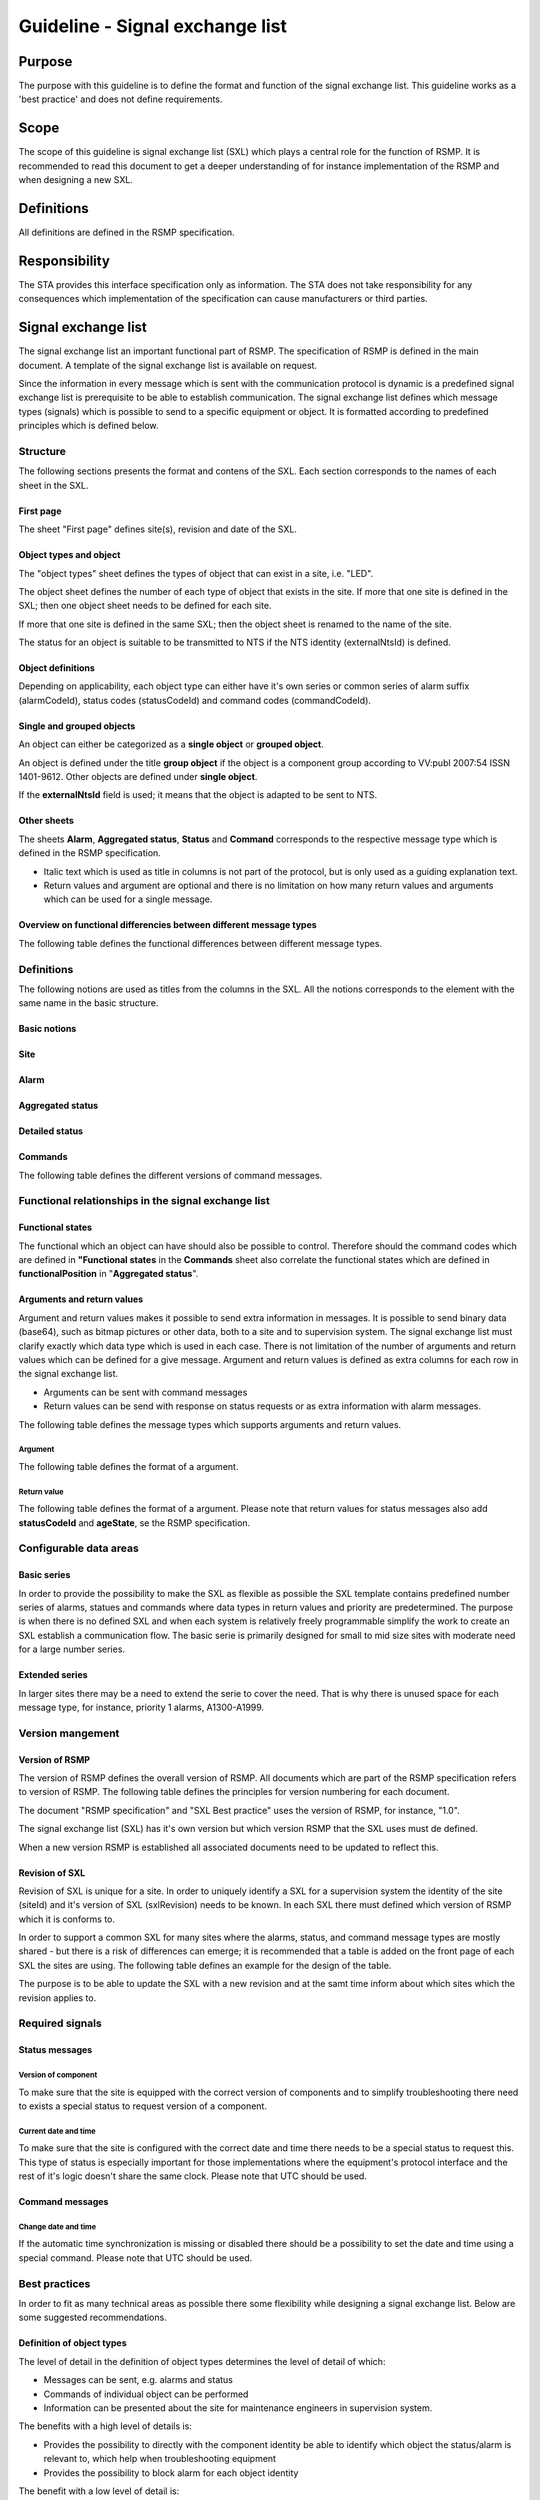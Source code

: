 .. _sxl:

Guideline - Signal exchange list
================================

.. raw:: latex

   % Skip the contents chapter
   \refstepcounter{section}

Purpose
-------
The purpose with this guideline is to define the format and function of the
signal exchange list. This guideline works as a 'best practice' and does not
define requirements.

Scope
-----
The scope of this guideline is signal exchange list (SXL) which plays a
central role for the function of RSMP. It is recommended to read this
document to get a deeper understanding of for instance implementation
of the RSMP and when designing a new SXL.

Definitions
-----------
All definitions are defined in the RSMP specification.

Responsibility
--------------
The STA provides this interface specification only as information. The
STA does not take responsibility for any consequences which implementation
of the specification can cause manufacturers or third parties.

Signal exchange list
--------------------
The signal exchange list an important functional part of RSMP. The
specification of RSMP is defined in the main document. A template
of the signal exchange list is available on request.

Since the information in every message which is sent with the
communication protocol is dynamic is a predefined signal exchange list
is prerequisite to be able to establish communication. The signal
exchange list defines which message types (signals) which is possible
to send to a specific equipment or object. It is formatted according to
predefined principles which is defined below.

Structure
^^^^^^^^^
The following sections presents the format and contens of the SXL. Each
section corresponds to the names of each sheet in the SXL.

First page
""""""""""
The sheet "First page" defines site(s), revision and date of the SXL.

Object types and object
"""""""""""""""""""""""
The "object types" sheet defines the types of object that can exist in a
site, i.e. "LED".

The object sheet defines the number of each type of object that exists in
the site. If more that one site is defined in the SXL; then one object
sheet needs to be defined for each site.

If more that one site is defined in the same SXL; then the object sheet
is renamed to the name of the site.

The status for an object is suitable to be transmitted to NTS if the
NTS identity (externalNtsId) is defined.

Object definitions
""""""""""""""""""
Depending on applicability, each object type can either have it's own
series or common series of alarm suffix (alarmCodeId), status codes
(statusCodeId) and command codes (commandCodeId).

Single and grouped objects
""""""""""""""""""""""""""
An object can either be categorized as a **single object** or **grouped
object**.

An object is defined under the title **group object** if the object is a
component group according to VV:publ 2007:54 ISSN 1401-9612. Other objects
are defined under **single object**.

If the **externalNtsId** field is used; it means that the object is adapted
to be sent to NTS.

Other sheets
""""""""""""
The sheets **Alarm**, **Aggregated status**, **Status** and **Command**
corresponds to the respective message type which is defined in the RSMP
specification.

- Italic text which is used as title in columns is not part of the
  protocol, but is only used as a guiding explanation text.
- Return values and argument are optional and there is no limitation on
  how many return values and arguments which can be used for a single
  message.

Overview on functional differencies between different message types
"""""""""""""""""""""""""""""""""""""""""""""""""""""""""""""""""""
The following table defines the functional differences between
different message types.

.. figtable::
   :nofig:
   :label: table-functional-differencies
   :caption: Functional differencies
   :loc: H
   :spec: >{\raggedright\arraybackslash}p{0.20\linewidth} p{0.40\linewidth} p{0.30\linewidth}

   =================  =========================================  ================================
   Message type       Sent when                                  Adapted to be transmitted to NTS
   =================  =========================================  ================================
   Alarm              On change                                  Yes
   Aggregated status  On change                                  Yes
   Status             On request *or* according to subscription  No
   Command            On request                                 Yes, partly (functional status)
   =================  =========================================  ================================

..

Definitions
^^^^^^^^^^^
The following notions are used as titles from the columns in the SXL. All
the notions corresponds to the element with the same name in the
basic structure.

Basic notions
"""""""""""""

.. figtable::
   :nofig:
   :label: label-basic
   :caption: Basic
   :loc: H
   :spec: >{\raggedright\arraybackslash}p{0.20\linewidth} p{0.60\linewidth}

   ===========  ========================================================
   Notion       Description
   ===========  ========================================================
   componentId  Component-id for the object which the message relates to
   ===========  ========================================================

..

Site
""""

.. figtable::
   :nofig:
   :label: label-site-def
   :caption: Site
   :loc: H
   :spec: >{\raggedright\arraybackslash}p{0.15\linewidth} p{0.65\linewidth}

   +---------------+---------------------------------------------------------------------+
   | Notion        | Description                                                         |
   +===============+=====================================================================+
   | siteId        | Site identity. Used ino order to refer to a "locical" identity of a |
   |               | site.                                                               |
   |               |                                                                     |
   |               | | At the STA, the following formats can be used:                    |
   |               | - The site id from the STAs component id standard                   |
   |               |   VV:publ 2007:52 ISSN 1401-9612, e.g. "40100".                     |
   |               | - It is also possible to use the full component id                  |
   |               |   (VV:publ 2017-52 ISSN 1401-9612) of the grouped object in the     |
   |               |   site in case the site id part of the component id is              |
   |               |   insufficient to uniquely identify a site.                         |
   |               |                                                                     |
   |               | All the site ids that are used in the RSMP connection are sent      |
   |               | in the message                                                      |
   +---------------+---------------------------------------------------------------------+
   | ntsObjectId   | Component-id for the NTS object which the message                   |
   |               | refers to.                                                          |
   +---------------+---------------------------------------------------------------------+
   | externalNtsId | Identity to identify corresponding NTS object in the                |
   |               | communication between NTS and other systems.                        |
   |               | The format is 5 digit integer.                                      |
   |               | *(According to SL31 Object-Identity)*                               |
   |               | externalNTsId is defined in cooperation with                        |
   |               | representatives from NTS and is unique for the site.                |
   +---------------+---------------------------------------------------------------------+

..

Alarm
"""""

.. figtable::
   :nofig:
   :label: table-alarm-def
   :caption: Alarm
   :loc: H
   :spec: >{\raggedright\arraybackslash}p{0.25\linewidth} p{0.65\linewidth}

    +------------------------+-----------------------------------------------+
    | Notion                 | Description                                   |
    +========================+===============================================+
    | alarmCodeId            | The alarm type unique identity. The examples  |
    |                        | in this document is formatted this way: Ayyy  |
    |                        | where yyy is a uniqe number.                  |
    +------------------------+-----------------------------------------------+
    | description            | Description text for alarm. Not sent during   |
    | *(not sent)*           | message exchange, but is defined in the SXL.  |
    |                        | (The text content is variable, but has the    |
    |                        | following requirements:                       |
    |                        |                                               |
    |                        | - The text should be defined in cooperation   |
    |                        |   with the client before use)                 | 
    +------------------------+-----------------------------------------------+
    | externalAlarmCodeId    | Manufacturer specific alarm code and alarm    |
    |                        | description. Manufacturer, model, alarm code  |
    |                        | and additional alarm description              |
    +------------------------+-----------------------------------------------+
    | externalNtsAlarmCodeId | Alarm code in order to identify alarm type    |
    |                        | during communication with NTS and other       |
    |                        | systems *(See SL31 Alarm-Code)*               |
    +------------------------+-----------------------------------------------+
    | priority               | The priority of the message. The following    |
    |                        | values are defined:                           |
    |                        |                                               |
    |                        | 1. Alarm that requires immediate action.      |
    |                        | 2. Alarm that does not require immediate      |
    |                        |    action, but action is planned during the   |
    |                        |    next work shift.                           |
    |                        | 3. Alarm that will be corrected during the    |
    |                        |    next planned maintenance shift.            |
    +------------------------+-----------------------------------------------+
    | category               | A character, either "T" or "D".               |
    |                        |                                               |
    |                        | | An alarm belongs to one these categories:   |
    |                        | | - T. Traffic alarm                          |
    |                        | | - D. Technical alarm                        |
    |                        |                                               |
    |                        | **Traffic alarm:**                            |
    |                        | Traffic alarms indicate events in the traffic |
    |                        | related functions or the technical processes  |
    |                        | that effects traffic.                         |
    |                        |                                               |
    |                        | | A couple of examples from a tunnel:         |
    |                        | | - Stopped vehicle                           |
    |                        | | - Fire alarm                                |
    |                        | | - Error which affects message to motorists  |
    |                        | | - High level of CO2 in traffic room         |
    |                        | | - Etc.                                      |
    |                        |                                               |
    |                        | **Technical alarm:**                          |
    |                        | Technical alarms are alarms that do not       |
    |                        | directly affect the traffic. One example of a |
    |                        | technical alarm is when an impulse fan stops  |
    |                        | working.                                      |
    +------------------------+-----------------------------------------------+

..

Aggregated status
"""""""""""""""""

.. figtable::
   :nofig:
   :label: table-agg
   :caption: Aggregated status
   :loc: H
   :spec: >{\raggedright\arraybackslash}p{0.25\linewidth} p{0.65\linewidth}

    +------------------------+-----------------------------------------------+
    | Notion                 | Description                                   |
    +========================+===============================================+
    | state                  | Status bits (See "State-Bit-nr")              |
    +------------------------+-----------------------------------------------+
    | functionalPosition     | Functional position. Shows status and command |
    |                        | possibilities of NTS objects. Correlates to   |
    |                        | (ref: Function positions)                     |
    +------------------------+-----------------------------------------------+
    | functionalState        | Functional status. Shows for some NTS object  |
    | *(optional)*           | types the current status and command          |
    |                        | possibilities of components.                  |
    +------------------------+-----------------------------------------------+
    | State-Bit-nr           | State bits is a 8 bit binary field which      |
    |                        | defines the site status for NTS. Each bit     |
    |                        | can either be true or false.                  |
    +------------------------+-----------------------------------------------+

..

Detailed status
"""""""""""""""

.. figtable::
   :nofig:
   :label: table-detailed-status
   :caption: Aggregated status
   :loc: H
   :spec: >{\raggedright\arraybackslash}p{0.25\linewidth} p{0.65\linewidth}

    +------------------------+-----------------------------------------------+
    | Notion                 | Description                                   |
    +========================+===============================================+
    | statusCodeId           | The id of the status code                     |
    +------------------------+-----------------------------------------------+
    | description            | Description for the status request. Not sent  |
    | *(not sent)*           | during message exchange, but is defined in    |
    |                        | SXL. (The text content is variable, but has   |
    |                        | the following requirements:                   |
    |                        |                                               |
    |                        | - The text should be defined in cooperation   |
    |                        |   with the client before use)                 | 
    +------------------------+-----------------------------------------------+

..

Commands
""""""""

.. figtable::
   :nofig:
   :label: table-commands
   :caption: Commands
   :loc: H
   :spec: >{\raggedright\arraybackslash}p{0.25\linewidth} p{0.65\linewidth}

    +------------------------+-----------------------------------------------+
    | Notion                 | Description                                   |
    +========================+===============================================+
    | commandCodeId          | The id of the command code. The examples in   |
    |                        | this document are defined according to the    |
    |                        | following format: Myyy, where yyy is a unique |
    |                        | number.                                       |
    +------------------------+-----------------------------------------------+

..

The following table defines the different versions of command messages.

.. figtable::
   :nofig:
   :label: table-different-commands
   :caption: Commands - different versions
   :loc: H
   :spec: >{\raggedright\arraybackslash}p{0.25\linewidth} p{0.65\linewidth}

    +------------------------+-----------------------------------------------+
    | Notion                 | Description                                   |
    +========================+===============================================+
    | Functional position    | Designed for NTS. Provides command options    |
    |                        | for an NTS object. In order to get the status |
    |                        | the corresponding status functionalPosition   |
    |                        | in Aggregated status is used.                 |
    +------------------------+-----------------------------------------------+
    | Functional state       | Not used                                      |
    +------------------------+-----------------------------------------------+
    | Manouver               | Possible command options for individual       |
    |                        | objects for groups of objects from management |
    |                        | system (not NTS). May also apply to automatic |
    |                        | control. For instance, "start" or "stop"      |
    +------------------------+-----------------------------------------------+
    | Parameter              | Used for modification of technical or         |
    |                        | autonomous traffic parameters of the equipment|
    +------------------------+-----------------------------------------------+

..

Functional relationships in the signal exchange list
^^^^^^^^^^^^^^^^^^^^^^^^^^^^^^^^^^^^^^^^^^^^^^^^^^^^

Functional states
"""""""""""""""""
The functional which an object can have should also be possible to control.
Therefore should the command codes which are defined in **"Functional
states** in the **Commands** sheet also correlate the functional states
which are defined in **functionalPosition** in "**Aggregated status**".

Arguments and return values
"""""""""""""""""""""""""""
Argument and return values makes it possible to send extra information in
messages. It is possible to send binary data (base64), such as bitmap
pictures or other data, both to a site and to supervision system. The
signal exchange list must clarify exactly which data type which is used
in each case. There is not limitation of the number of arguments and
return values which can be defined for a give message. Argument and return
values is defined as extra columns for each row in the signal exchange
list.

- Arguments can be sent with command messages
- Return values can be send with response on status requests or as extra
  information with alarm messages.

The following table defines the message types which supports arguments and
return values. 

.. figtable::
   :nofig:
   :label: table-support
   :caption: Arguments/return values - support
   :loc: H
   :spec: >{\raggedright\arraybackslash}p{0.20\linewidth} p{0.20\linewidth} p{0.20\linewidth}

   =================  ========  ============
   Message type       Argument  Return value
   =================  ========  ============
   Alarm              No        Yes
   Aggregated status  No        No
   Status             No        Yes
   Commands           Yes       Yes
   =================  ========  ============
..

Argument
~~~~~~~~
The following table defines the format of a argument.

.. figtable::
   :nofig:
   :label: table-argument
   :caption: Table - argument
   :loc: H
   :spec: >{\raggedright\arraybackslash}p{0.20\linewidth} p{0.60\linewidth}

   +-----------------+-----------------------------------------------+
   | Notion          | Description                                   |
   +=================+===============================================+
   | name            | Unique reference of the value                 |
   +-----------------+-----------------------------------------------+
   | type            | The data type of the value.                   |
   | *(not sent)*    | Defined in the SXL but is not actually sent   |
   |                 |                                               |
   |                 | | General definition:                         |
   |                 | | **raw**: Value is expressed as raw value    |
   |                 | | **scale** Value is expressed as scale value |
   |                 | | **unit**: Value is expressed as units       |
   |                 | | **string**: Text information                |
   |                 | | **integer**: Numerical value                |
   |                 |   (16-bit signed integer), [-32768 – 32767]   |
   |                 | | **long**: Numerical value                   |
   |                 |   (32-bit signed long)                        |
   |                 | | **real**: Float                             |
   |                 |   (64-bit double precision floating point)    |
   |                 | | **boolean**: Boolean data type              |
   |                 | | **ordinal**: Represents index               |
   |                 | | **base64**: Binary data expressed in        |
   |                 |   base64 format according to RFC-4648         |
   +-----------------+-----------------------------------------------+
   | unit            | The unit of the value. Defined in SXL but     |
   | *(not sent)*    | are not actually sent                         |
   +-----------------+-----------------------------------------------+
   | value           | Value                                         |
   +-----------------+-----------------------------------------------+

..

Return value
~~~~~~~~~~~~
The following table defines the format of a argument. Please note that
return values for status messages also add **statusCodeId** and
**ageState**, se the RSMP specification.

.. figtable::
   :nofig:
   :label: table-returnvalue
   :caption: Table - return value
   :loc: H
   :spec: >{\raggedright\arraybackslash}p{0.20\linewidth} p{0.60\linewidth}

   +-----------------+-----------------------------------------------+
   | Notion          | Description                                   |
   +=================+===============================================+
   | name            | Unique reference of the value                 |
   +-----------------+-----------------------------------------------+
   | type            | The data type of the value.                   |
   | *(not sent)*    | Defined in the SXL but is not actually sent   |
   |                 |                                               |
   |                 | | General definition:                         |
   |                 | | **raw**: Value is expressed as raw value    |
   |                 | | **scale** Value is expressed as scale value |
   |                 | | **unit**: Value is expressed as units       |
   |                 | | **string**: Text information                |
   |                 | | **integer**: Numerical value                |
   |                 |   (16-bit signed integer), [-32768 – 32767]   |
   |                 | | **long**: Numerical value                   |
   |                 |   (32-bit signed long)                        |
   |                 | | **real**: Float                             |
   |                 |   (64-bit double precision floating point)    |
   |                 | | **boolean**: Boolean data type              |
   |                 | | **ordinal**: Represents index               |
   |                 | | **base64**: Binary data expressed in        |
   |                 |   base64 format according to RFC-4648         |
   +-----------------+-----------------------------------------------+
   | unit            | The unit of the value. Defined in SXL but     |
   | *(not sent)*    | are not actually sent                         |
   +-----------------+-----------------------------------------------+
   | value           | Value                                         |
   +-----------------+-----------------------------------------------+

..


Configurable data areas
^^^^^^^^^^^^^^^^^^^^^^^

Basic series
""""""""""""
In order to provide the possibility to make the SXL as flexible as possible
the SXL template contains predefined number series of alarms, statues and
commands where data types in return values and priority are predetermined.
The purpose is when there is no defined SXL and when each system is
relatively freely programmable simplify the work to create an SXL establish
a communication flow. The basic serie is primarily designed for small to
mid size sites with moderate need for a large number series.

.. figtable::
   :nofig:
   :label: table-configurable-data-areas
   :caption: Configurable data areas
   :loc: H

   +--------------+---------------+--------------------------------------------------+
   | Message type | Number series | Comment                                          |
   +==============+===============+==================================================+
   | Alarm        | A1000-A1299   | Reserved for alarm with highest priority (prio 1)|
   |              +---------------+--------------------------------------------------+
   |              | A2000-A2299   | Reserved for alarm with medium priority (prio 2) |
   |              +---------------+--------------------------------------------------+
   |              | A3000-A3299   | Reserved for alarm with low priority (prio 3)    |
   +--------------+---------------+--------------------------------------------------+
   | Status       | S1000-S1299   | Reserved for return values of the type "boolean" |
   |              +---------------+--------------------------------------------------+
   |              | S2000-S2299   | Reserved for return values of the type "integer" |
   |              +---------------+--------------------------------------------------+
   |              | S3000-S3299   | Reserved for return values of the type "real"    |
   +--------------+---------------+--------------------------------------------------+
   | Command      | M1000-M1299   | Reserved for arguments of type "boolean"         |
   |              +---------------+--------------------------------------------------+
   |              | M2000-M2299   | Reserved for arguments of type "integer"         |
   |              +---------------+--------------------------------------------------+
   |              | M3000-M3299   | Reserved for arguments of type "real"            |
   +--------------+---------------+--------------------------------------------------+

..

Extended series
"""""""""""""""
In larger sites there may be a need to extend the serie to cover the need.
That is why there is unused space for each message type, for instance,
priority 1 alarms, A1300-A1999.

Version mangement
^^^^^^^^^^^^^^^^^

Version of RSMP
"""""""""""""""
The version of RSMP defines the overall version of RSMP. All documents
which are part of the RSMP specification refers to version of RSMP. The
following table defines the principles for version numbering for each
document.

.. figtable::
   :nofig:
   :label: table-version-management
   :caption: Version management
   :loc: H
   :spec: >{\raggedright\arraybackslash}p{0.30\linewidth} p{0.40\linewidth}

   =================================  ========================
   Document                           Principles of versioning
   =================================  ========================
   RSMP specification                 Version of RSMP
   SXL Best practice                  Version of RSMP
   Signal exchange list (SXL)         Own version *and* version of RSMP
   =================================  ========================

..

The document "RSMP specification" and "SXL Best practice" uses the
version of RSMP, for instance, "1.0".

The signal exchange list (SXL) has it's own version but which version RSMP
that the SXL uses must de defined.

When a new version RSMP is established all associated documents need to be
updated to reflect this.

Revision of SXL
"""""""""""""""
Revision of SXL is unique for a site. In order to uniquely identify a SXL
for a supervision system the identity of the site (siteId) and it's
version of SXL (sxlRevision) needs to be known. In each SXL there must
defined which version of RSMP which it is conforms to.

In order to support a common SXL for many sites where the alarms, status,
and command message types are mostly shared - but there is a risk of
differences can emerge; it is recommended that a table is added on the
front page of each SXL the sites are using. The following table defines
an example for the design of the table.

.. figtable::
   :nofig:
   :label: table-revision
   :caption: Revision of SXL
   :loc: H
   :spec: >{\raggedright\arraybackslash}p{0.10\linewidth} p{0.30\linewidth}

   ======  =============================
   Site    Revision of SXL which is used
   ======  =============================
   Site 1  1.1
   Site 2  1.0
   Site 3  1.1
   ======  =============================
..

The purpose is to be able to update the SXL with a new revision and at the
samt time inform about which sites which the revision applies to.


Required signals
^^^^^^^^^^^^^^^^

Status messages
"""""""""""""""

Version of component
~~~~~~~~~~~~~~~~~~~~
To make sure that the site is equipped with the correct version of
components and to simplify troubleshooting there need to exists a special
status to request version of a component.

Current date and time
~~~~~~~~~~~~~~~~~~~~~
To make sure that the site is configured with the correct date and time
there needs to be a special status to request this. This type of status is
especially important for those implementations where the equipment's
protocol interface and the rest of it's logic doesn't share the same
clock. Please note that UTC should be used.

Command messages
""""""""""""""""

Change date and time
~~~~~~~~~~~~~~~~~~~~
If the automatic time synchronization is missing or disabled there should
be a possibility to set the date and time using a special command. Please
note that UTC should be used.

Best practices
^^^^^^^^^^^^^^
In order to fit as many technical areas as possible there some flexibility
while designing a signal exchange list. Below are some suggested
recommendations.

Definition of object types
""""""""""""""""""""""""""
The level of detail in the definition of object types determines the level
of detail of which:

- Messages can be sent, e.g. alarms and status
- Commands of individual object can be performed
- Information can be presented about the site for maintenance engineers in
  supervision system.

The benefits with a high level of details is:

- Provides the possibility to directly with the component identity be able
  to identify which object the status/alarm is relevant to, which help when
  troubleshooting equipment
- Provides the possibility to block alarm for each object identity

The benefit with a low level of detail is:

- Reduced need to update the signal exchange list due to changes at the
  site
  
The disadvantage with the being able to determine to component identity due
to a lower level of detail can be compensated with arguments and return
values.

Reading and writing data
""""""""""""""""""""""""
In RSMP it is recommended to split read/write operations in two different
message types

Read operation
~~~~~~~~~~~~~~
Status messages are recommended for read operations. Read operations works
as "Process value".

Sequence for a read operation:

1. When data is about to be read a status request is sent from supervision
   system or other site to the relevant site.
2. The site responds by sending the value from the equipment. The value
   is attached as a return value.

Write operation
~~~~~~~~~~~~~~~
Commands messages are recommended for write operations. Write operations
works as "Set point"/Desired value.

Sequence for a write operation:

1. When data is about be written a command request is sent from
   supervision system or other site the relevant site. The new value
   is attached as an argument.
2. The site is responding with returning the new value from the site,
   using the corresponding command response. The value from the site is
   attached as a return value.
3. The supervision system/other site compares the sent value (desired)
   with the new value from the site (actual value/process value) and can
   determine if the new value could be sent or or not.

Management of communication interruptions
"""""""""""""""""""""""""""""""""""""""""
In order to efficiently handle communication interruptions, power outages,
or initial startup sequences where alarm status, aggregated status and
other status are unknown by the supervision system since earlier it is
recommended that the following set of messages should be added to the
signal exchange list:

- A command message to request that the site sends alarm status for all
  alarm status for all objects.
- A command message to request that the site sends aggregated status for
  all NTS objects
- A command message to request that the site sends all relevant status
  updates in one and the same status response message (with the help of
  arguments)


Help and references
-------------------

- RSMP - Communication protocol road side equipment
- RSMP - Template Signal Exchange list (SXL)

Change log
----------

.. figtable::
   :nofig:
   :label: table-changelog
   :caption: Changelog
   :loc: H
   :spec: >{\raggedright\arraybackslash}p{0.10\linewidth} p{0.35\linewidth} p{0.30\linewidth} p{0.15\linewidth}

   ======= ========== ==============================================  ==============
   Version Date       Change                                          Name (initals)
   ======= ========== ==============================================  ==============
   1.0     2011-05-20 Document established                            DO
   3.0     2011-11-04 Configurable data areas and version management  DO
   3.1.1   2011-12-23 Minor revision                                  DO
   3.1.2   2012-02-29 Minor revision                                  DO
   ======= ========== ==============================================  ==============

..

